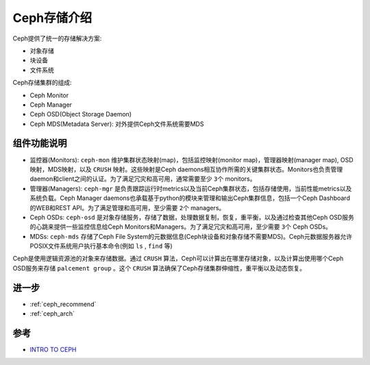 .. _intro_ceph:

===================
Ceph存储介绍
===================

Ceph提供了统一的存储解决方案:

- 对象存储
- 块设备
- 文件系统

Ceph存储集群的组成:

- Ceph Monitor
- Ceph Manager
- Ceph OSD(Object Storage Daemon)
- Ceph MDS(Metadata Server): 对外提供Ceph文件系统需要MDS

组件功能说明
================

- 监控器(Monitors): ``ceph-mon`` 维护集群状态映射(map)，包括监控映射(monitor map)，管理器映射(manager map), OSD映射，MDS映射，以及 ``CRUSH`` 映射。这些映射是Ceph daemons相互协作所需的关键集群状态。Monitors也负责管理daemon和client之间的认证。为了满足冗灾和高可用，通常需要至少 ``3个`` monitors。
- 管理器(Managers): ``ceph-mgr`` 是负责跟踪运行时metrics以及当前Ceph集群状态，包括存储使用，当前性能metrics以及系统负载。Ceph Manager daemons也承载基于python的模块来管理和输出Ceph集群信息，包括一个Ceph Dashboard的WEB和REST API。为了满足管理和高可用，至少需要 ``2个`` managers。
- Ceph OSDs: ``ceph-osd`` 是对象存储服务，存储了数据，处理数据复制，恢复，重平衡，以及通过检查其他Ceph OSD服务的心跳来提供一些监控信息给Ceph Monitors和Managers。为了满足冗灾和高可用，至少需要 ``3个`` Ceph OSDs。
- MDSs: ``ceph-mds`` 存储了Ceph File System的元数据信息(Ceph块设备和对象存储不需要MDS)。Ceph元数据服务器允许POSIX文件系统用户执行基本命令(例如 ``ls`` , ``find`` 等)

Ceph是使用逻辑资源池的对象来存储数据。通过 ``CRUSH`` 算法，Ceph可以计算出在哪里存储对象，以及计算出使用哪个Ceph OSD服务来存储 ``palcement group`` 。这个 ``CRUSH`` 算法确保了Ceph存储集群伸缩性，重平衡以及动态恢复。

进一步
=========

- :ref:`ceph_recommend`
- :ref:`ceph_arch`

参考
=======

- `INTRO TO CEPH <https://docs.ceph.com/en/pacific/start/intro/>`_
